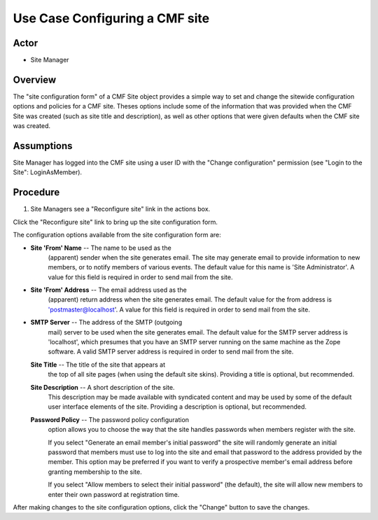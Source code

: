 Use Case Configuring a CMF site
===============================

Actor
-----

- Site Manager

Overview
--------

The "site configuration form" of a CMF Site object provides a simple
way to set and change the sitewide configuration options and policies
for a CMF site. Theses options include some of the information that was
provided when the CMF Site was created (such as site title and
description), as well as other options that were given defaults when
the CMF site was created.

Assumptions
-----------

Site Manager has logged into the CMF site using a user ID with
the "Change configuration" permission (see "Login to the Site": LoginAsMember).

Procedure
---------

1. Site Managers see a "Reconfigure site" link in the actions box.

Click the "Reconfigure site" link to bring up the site configuration form.


The configuration options available from the site configuration form are:

- **Site 'From' Name** -- The name to be used as the
    (apparent) sender when the site generates email. The
    site may generate email to provide information to new
    members, or to notify members of various events. The
    default value for this name is 'Site Administrator'. A
    value for this field is required in order to send mail
    from the site.

- **Site 'From' Address** -- The email address used as the
    (apparent) return address when the site generates email.
    The default value for the from address is
    'postmaster@localhost'. A value for this field is
    required in order to send mail from the site.

- **SMTP Server** -- The address of the SMTP (outgoing
    mail) server to be used when the site generates email.
    The default value for the SMTP server address is
    'localhost', which presumes that you have an SMTP server
    running on the same machine as the Zope software. A
    valid SMTP server address is required in order to send
    mail from the site.

  **Site Title** -- The title of the site that appears at
    the top of all site pages (when using the default site
    skins). Providing a title is optional, but recommended.

  **Site Description** -- A short description of the site.
    This description may be made available with syndicated
    content and may be used by some of the default user
    interface elements of the site.  Providing a description
    is optional, but recommended.

  **Password Policy** -- The password policy configuration
    option allows you to choose the way that the site
    handles passwords when members register with the site.

    If you select "Generate an email member's initial
    password" the site will randomly generate an initial
    password that members must use to log into the site and
    email that password to the address provided by the
    member. This option may be preferred if you want to
    verify a prospective member's email address before
    granting membership to the site.

    If you select "Allow members to select their initial
    password" (the default), the site will allow new members
    to enter their own password at registration time.

After making changes to the site configuration options,
click the "Change" button to save the changes.
